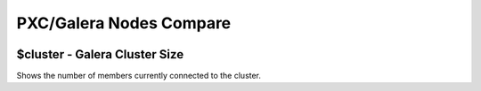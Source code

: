 ########################
PXC/Galera Nodes Compare
########################

.. image:: /_images/PMM_PXC_Galera_Nodes_Compare_full.jpg

******************************
$cluster - Galera Cluster Size
******************************

Shows the number of members currently connected to the cluster.


